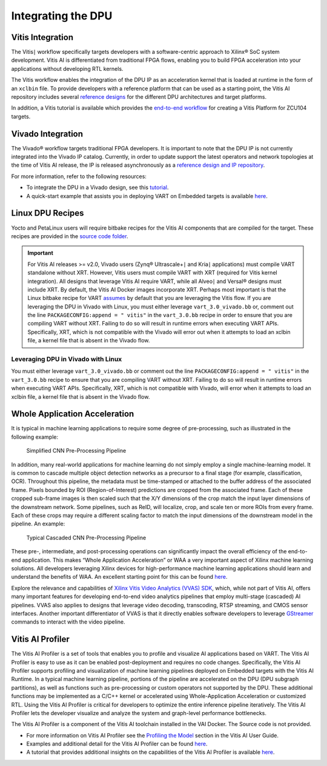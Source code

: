 Integrating the DPU
===================

.. _vitis-integration:

Vitis Integration
-----------------

The Vitis |trade| workflow specifically targets developers with a software-centric approach to Xilinx |reg| SoC system development. Vitis AI is differentiated from traditional FPGA flows, enabling you to build FPGA acceleration into your applications without developing RTL kernels.

The Vitis workflow enables the integration of the DPU IP as an acceleration kernel that is loaded at runtime in the form of an ``xclbin`` file. To provide developers with a reference platform that can be used as a starting point, the Vitis AI repository includes several `reference designs <https://github.com/Xilinx/Vitis-AI/tree/v3.0/dpu>`__ for the different DPU architectures and target platforms.

In addition, a Vitis tutorial is available which provides the `end-to-end workflow <https://github.com/Xilinx/Vitis-Tutorials/tree/2022.1/Vitis_Platform_Creation/Design_Tutorials/02-Edge-AI-ZCU104>`__ for creating a Vitis Platform for ZCU104 targets.

.. _vivado-integration:

Vivado Integration
------------------

The Vivado |reg| workflow targets traditional FPGA developers. It is important to note that the DPU IP is not currently integrated into the Vivado IP catalog. Currently, in order to update support the latest operators and network topologies at the time of Vitis AI release, the IP is released asynchronously as a `reference design and IP repository <https://github.com/Xilinx/Vitis-AI/tree/v3.0/dpu>`__.

For more information, refer to the following resources:

-  To integrate the DPU in a Vivado design, see this `tutorial <https://github.com/Xilinx/Vitis-AI-Tutorials/blob/2.0/Tutorials/Vitis-AI-Vivado-TRD/>`__.

-  A quick-start example that assists you in deploying VART on Embedded targets is available `here <https://github.com/Xilinx/Vitis-AI/tree/v3.0/src/vai_runtime/quick_start_for_embedded.md>`__.

.. _linux-dpu-recipes:

Linux DPU Recipes
-----------------

Yocto and PetaLinux users will require bitbake recipes for the Vitis AI components that are compiled for the target. These recipes are provided in the `source code folder <https://github.com/Xilinx/Vitis-AI/tree/v3.0/src/vai_petalinux_recipes>`__.

.. important:: For Vitis AI releases >= v2.0, Vivado users (Zynq |reg| Ultrascale+ |trade| and Kria |trade| applications) must compile VART standalone without XRT. However, Vitis users must compile VART with XRT (required for Vitis kernel integration). All designs that leverage Vitis AI require VART, while all Alveo |trade| and Versal |reg| designs must include XRT. By default, the Vitis AI Docker images incorporate XRT. Perhaps most important is that the Linux bitbake recipe for VART `assumes <https://github.com/Xilinx/Vitis-AI/tree/v3.0/src/vai_petalinux_recipes/recipes-vitis-ai/vart/vart_3.0.bb#L17>`__ by default that you are leveraging the Vitis flow. If you are leveraging the DPU in Vivado with Linux, you must either leverage ``vart_3.0_vivado.bb`` or, comment out the line ``PACKAGECONFIG:append = " vitis"`` in the ``vart_3.0.bb`` recipe in order to ensure that you are compiling VART without XRT. Failing to do so will result in runtime errors when executing VART APIs. Specifically, XRT, which is not compatible with the Vivado will error out when it attempts to load an xclbin file, a kernel file that is absent in the Vivado flow.

Leveraging DPU in Vivado with Linux
~~~~~~~~~~~~~~~~~~~~~~~~~~~~~~~~~~~
You must either leverage ``vart_3.0_vivado.bb`` or comment out the line ``PACKAGECONFIG:append = " vitis"`` in the ``vart_3.0.bb`` recipe to ensure that you are compiling VART without XRT. Failing to do so will result in runtime errors when executing VART APIs. Specifically, XRT, which is not compatible with Vivado, will error when it attempts to load an xclbin file, a kernel file that is absent in the Vivado flow.

.. _whole-application-acceleration:

Whole Application Acceleration
------------------------------

It is typical in machine learning applications to require some degree of pre-processing, such as illustrated in the following example:

.. figure:: reference/images/waa_preprocess.PNG
   :width: 1300

   Simplified CNN Pre-Processing Pipeline

In addition, many real-world applications for machine learning do not simply employ a single machine-learning model. It is common to cascade multiple object detection networks as a precursor to a final stage (for example, classification, OCR). Throughout this pipeline, the metadata must be time-stamped or attached to the buffer address of the associated frame. Pixels bounded by ROI (Region-of-Interest) predictions are cropped from the associated frame. Each of these cropped sub-frame images is then scaled such that the X/Y dimensions of the crop match the input layer dimensions of the downstream network. Some pipelines, such as ReID, will localize, crop, and scale ten or more ROIs from every frame. Each of these crops may require a different scaling factor to match the input dimensions of the downstream model in the pipeline. An example:

.. figure:: reference/images/waa_cascade.PNG
   :width: 1300

   Typical Cascaded CNN Pre-Processing Pipeline

These pre-, intermediate, and post-processing operations can significantly impact the overall efficiency of the end-to-end
application. This makes “Whole Application Acceleration” or WAA a very important aspect of Xilinx machine learning solutions. All developers leveraging Xilinx devices for high-performance machine learning applications should learn and understand the benefits of WAA. An excellent starting point for this can be found `here <https://github.com/Xilinx/Vitis-AI/tree/v3.0/examples/waa>`__.

Explore the relevance and capabilities of `Xilinx Vitis Video Analytics (VVAS)
SDK <https://xilinx.github.io/VVAS/>`__, which, while not part of Vitis AI, offers many important features for developing end-to-end video analytics pipelines that employ multi-stage (cascaded) AI pipelines. VVAS also applies to designs that leverage video decoding, transcoding, RTSP streaming, and CMOS sensor interfaces. Another important differentiator of VVAS is that it directly enables software developers to leverage `GStreamer <https://gstreamer.freedesktop.org/>`__ commands to interact with the video pipeline.

Vitis AI Profiler
-----------------

The Vitis AI Profiler is a set of tools that enables you to profile and visualize AI applications based on VART. The Vitis AI Profiler is easy to use as it can be enabled post-deployment and requires no code changes. Specifically, the Vitis AI Profiler supports profiling and visualization of machine learning pipelines deployed on Embedded targets with the Vitis AI Runtime. In a typical machine learning pipeline, portions of the pipeline are accelerated on the DPU (DPU subgraph partitions), as well as functions such as pre-processing or custom operators not supported by the DPU. These additional functions may be implemented as a C/C++ kernel or accelerated using Whole-Application Acceleration or customized RTL. Using the Vitis AI Profiler is critical for developers to optimize the entire inference pipeline iteratively. The Vitis AI Profiler lets the developer visualize and analyze the system and graph-level performance bottlenecks.

The Vitis AI Profiler is a component of the Vitis AI toolchain installed in the VAI Docker. The Source code is not provided.

-  For more information on Vitis AI Profiler see the `Profiling the Model <https://docs.xilinx.com/access/sources/dita/topic?isLatest=true&ft:locale=en-US&url=ug1414-vitis-ai&resourceid=kdu1570699882179.html>`__ section in the Vitis AI User Guide.

-  Examples and additional detail for the Vitis AI Profiler can be found
   `here <https://github.com/Xilinx/Vitis-AI/tree/v3.0/examples/vai_profiler>`__.

-  A tutorial that provides additional insights on the capabilities of the Vitis AI Profiler is available
   `here <https://github.com/Xilinx/Vitis-AI-Tutorials/blob/1.4/Design_Tutorials/16-profiler_introduction/README.md>`__.

.. |trade|  unicode:: U+02223 .. TRADEMARK SIGN
   :ltrim:
.. |reg|    unicode:: U+000AE .. REGISTERED TRADEMARK SIGN
   :ltrim:
